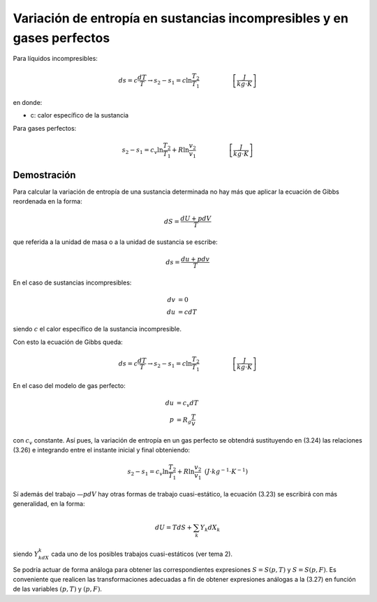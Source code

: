 Variación de entropía en sustancias incompresibles y en gases perfectos
=======================================================================


Para líquidos incompresibles:

.. math::

   ds = c\frac{dT}{T} \rightarrow s_2-s_1 = c \ln \frac{T_2}{T_1} \hspace{2cm}  \left[\frac{J}{kg \cdot K}\right]
   
en donde:

- c: calor específico de la sustancia

Para gases perfectos:

.. math::

   s_2-s_1 = c_v \ln \frac{T_2}{T_1} + R\ln \frac{v_2}{v_1} \hspace{2cm} \left[\frac{J}{kg \cdot K}\right]
   
Demostración
------------


Para calcular la variación de entropía de una sustancia determinada no hay más que aplicar la ecuación de Gibbs reordenada en la forma:

.. math::

   dS = \frac{dU+pdV}{T}

que referida a la unidad de masa o a la unidad de sustancia se escribe:

.. math::

   ds = \frac{du+pdv}{T}

En el caso de sustancias incompresibles:

.. math::
   
   dv &= 0 \\
   du &= cdT

siendo :math:`c` el calor específico de la sustancia incompresible. 

Con esto la ecuación de Gibbs queda:

.. math::

   ds = c\frac{dT}{T} \rightarrow s_2-s_1 = c \ln \frac{T_2}{T_1} \hspace{2cm}  \left[\frac{J}{kg \cdot K}\right]

En el caso del modelo de gas perfecto:

.. math::

   du &= c_v dT \\
   p &= R_g\frac{T}{v}

con :math:`c_v` constante. Así pues, la variación de entropía en un gas perfecto se obtendrá sustituyendo en (3.24) las relaciones (3.26) e integrando entre el instante inicial y final obteniendo:

.. math::

   s_2-s_1 = c_v \ln \frac{T_2}{T_1} + R\ln \frac{v_2}{v_1} \text{   } (J\cdot kg^{-1} \cdot K^{-1})

Sí además del trabajo :math:`—pdV` hay otras formas de trabajo cuasi-estático, la ecuación (3.23) se escribirá con más generalidad, en la forma:

.. math::

   dU = T dS + \sum_k Y_k dX_k
   
siendo :math:`Y_kdX_k` cada uno de los posibles trabajos cuasi-estáticos (ver tema 2).

Se podría actuar de forma análoga para obtener las correspondientes expresiones :math:`S= S(p, T)` y :math:`S=S(p, F)`. Es conveniente que realicen las transformaciones adecuadas a fin de obtener expresiones análogas a la (3.27) en función de las variables :math:`(p, T)` y :math:`(p, F)`.
